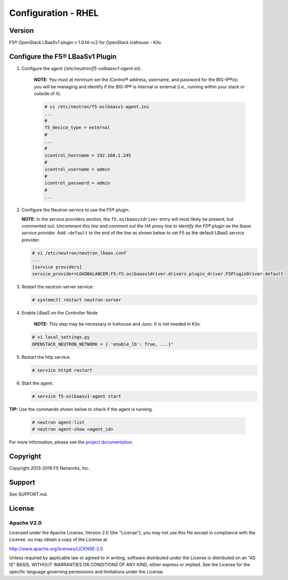 Configuration - RHEL
====================

Version
-------

F5® OpenStack LBaaSv1 plugin v 1.0.14-rc2 for OpenStack Icehouse - Kilo.

Configure the F5® LBaaSv1 Plugin
--------------------------------

1. Configure the agent (*/etc/neutron/f5-oslbaasv1-agent.ini*).

    **NOTE:** You must at minimum set the iControl® address, username, and password for the BIG-IP®(s) you will be managing and identify if the BIG-IP® is internal or external (i.e., running within your stack or outside of it).

    .. code-block:: text

        # vi /etc/neutron/f5-oslbaasv1-agent.ini
        ...
        #
        f5_device_type = external
        #
        ...
        #
        icontrol_hostname = 192.168.1.245
        #
        icontrol_username = admin
        #
        icontrol_password = admin
        #
        ...

2. Configure the Neutron service to use the F5® plugin.
   
   **NOTE:** In the service providers section, the ``f5.oslbaasv1driver`` entry will most
   likely be present, but commented out. *Uncomment this line and
   comment out the HA proxy line to identify the F5® plugin as the lbaas
   service provider.* Add ``:default`` to the end of the line as shown
   below to set F5 as the default LBaaS service provider.
  
   .. code-block:: text

      # vi /etc/neutron/neutron_lbaas.conf
      ...
      [service providers]
      service_provider=LOADBALANCER:F5:f5.oslbaasv1driver.drivers.plugin_driver.F5PluginDriver:default

3. Restart the neutron-server service:
  
   .. code-block:: text

      # systemctl restart neutron-server

4. Enable LBaaS on the Controller Node

    **NOTE:** This step may be necessary in Icehouse and Juno. It is not needed in Kilo.

   .. code-block:: text

      # vi local_settings.py
      OPENSTACK_NEUTRON_NETWORK = { 'enable_lb': True, ...}"
   
5. Restart the http service.   
  
   .. code-block:: text

      # service httpd restart
   
      
6. Start the agent.   
   
   .. code-block:: text

      # service f5-oslbaasv1-agent start

      
**TIP:** Use the commands shown below to check if the agent is running.

    .. code-block:: text

       # neutron agent-list
       # neutron agent-show <agent_id>


For more information, please see the `project documentation <http://f5-openstack-lbaasv1.readthedocs.org/en/latest/>`_.


Copyright
---------
Copyright 2013-2016 F5 Networks, Inc.

Support
-------
See SUPPORT.md.

License
-------

Apache V2.0
```````````
Licensed under the Apache License, Version 2.0 (the "License");
you may not use this file except in compliance with the License.
ou may obtain a copy of the License at

http://www.apache.org/licenses/LICENSE-2.0

Unless required by applicable law or agreed to in writing, software
distributed under the License is distributed on an "AS IS" BASIS,
WITHOUT WARRANTIES OR CONDITIONS OF ANY KIND, either express or
implied.
See the License for the specific language governing permissions and
limitations under the License.
